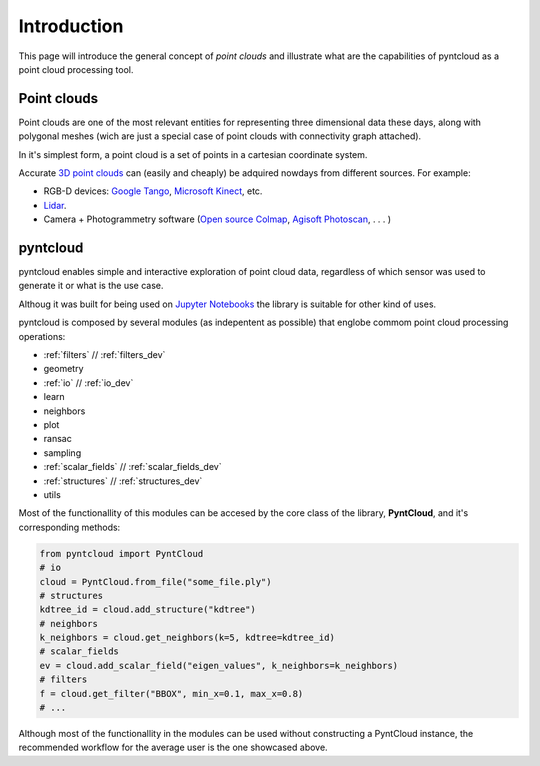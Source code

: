 ============
Introduction
============

This page will introduce the general concept of *point clouds* and illustrate
what are the capabilities of pyntcloud as a point cloud processing tool.


Point clouds
============
Point clouds are one of the most relevant entities for representing three dimensional
data these days, along with polygonal meshes (wich are just a special case of point clouds with
connectivity graph attached).

In it's simplest form, a point cloud is a set of points in a cartesian coordinate
system.

Accurate `3D point clouds <https://en.wikipedia.org/wiki/Point_cloud>`__ can (easily and cheaply)
be adquired nowdays from different sources. For example:

- RGB-D devices: `Google Tango <http://get.google.com/tango/>`__, `Microsoft Kinect <https://developer.microsoft.com/en-us/windows/kinect>`__, etc.

- `Lidar <https://en.wikipedia.org/wiki/Lidar>`__.

- Camera + Photogrammetry software (`Open source Colmap <https://colmap.github.io/>`__, `Agisoft Photoscan <http://www.agisoft.com/>`__, . . . )

pyntcloud
=========
pyntcloud enables simple and interactive exploration of point cloud data, regardless of which sensor was used to generate it or what is the use case.

Althoug it was built for being used on `Jupyter Notebooks <http://jupyter.org/>`__ the library is suitable for other kind of uses.

pyntcloud is composed by several modules (as indepentent as possible) that englobe
commom point cloud processing operations:

-   :ref:`filters` // :ref:`filters_dev`
-   geometry
-   :ref:`io` // :ref:`io_dev`
-   learn
-   neighbors
-   plot
-   ransac
-   sampling
-   :ref:`scalar_fields` // :ref:`scalar_fields_dev`
-   :ref:`structures` // :ref:`structures_dev`
-   utils

Most of the functionallity of this modules can be accesed by the core class of
the library, **PyntCloud**, and it's corresponding methods:

.. code-block:: python

    from pyntcloud import PyntCloud
    # io
    cloud = PyntCloud.from_file("some_file.ply")
    # structures
    kdtree_id = cloud.add_structure("kdtree")
    # neighbors
    k_neighbors = cloud.get_neighbors(k=5, kdtree=kdtree_id)
    # scalar_fields
    ev = cloud.add_scalar_field("eigen_values", k_neighbors=k_neighbors)
    # filters
    f = cloud.get_filter("BBOX", min_x=0.1, max_x=0.8)
    # ...

Although most of the functionallity in the modules can be used without constructing
a PyntCloud instance, the recommended workflow for the average user is the one showcased above.
